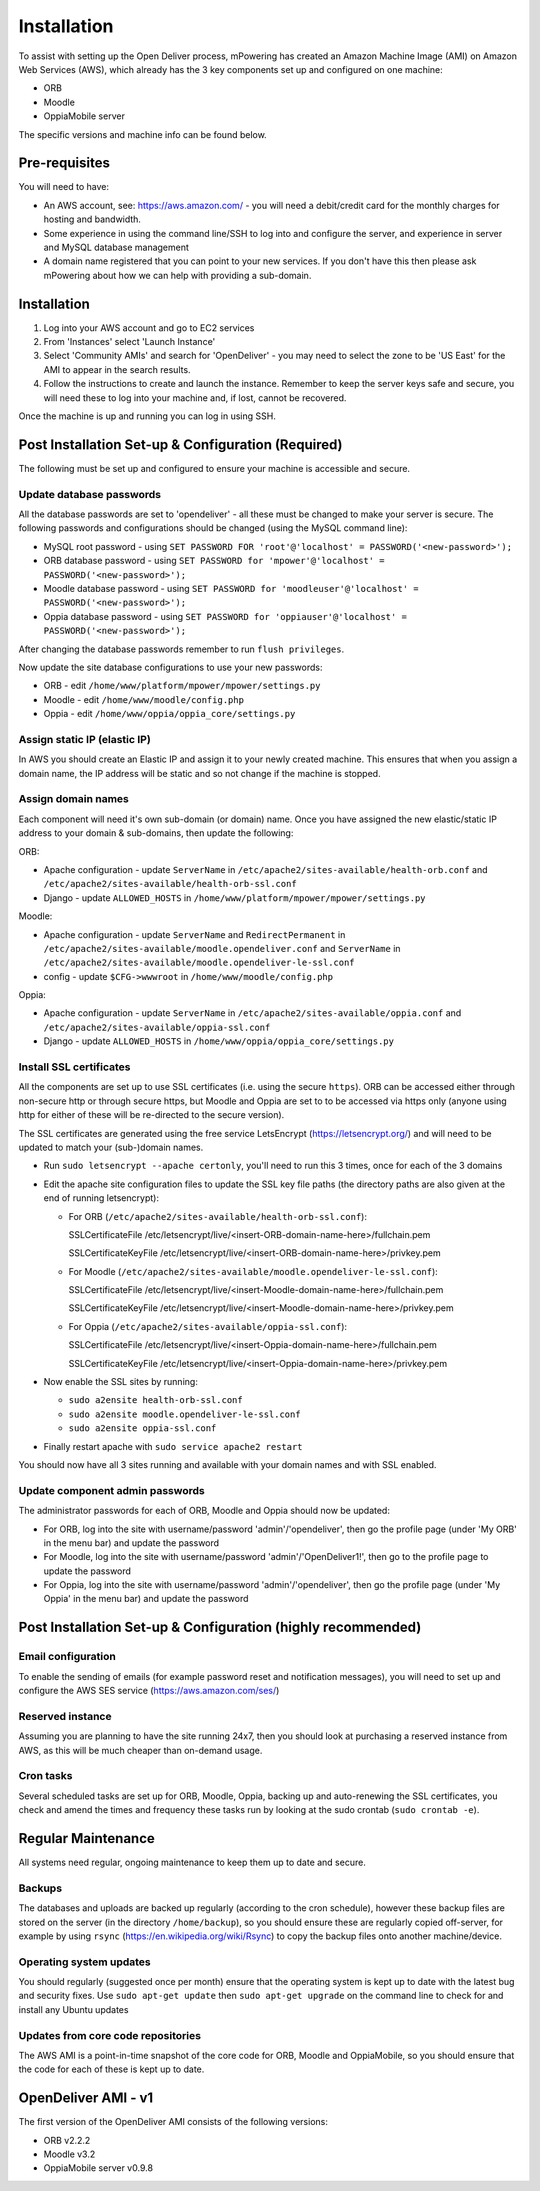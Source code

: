 Installation
============================


To assist with setting up the Open Deliver process, mPowering has created an Amazon Machine Image (AMI) on Amazon Web Services (AWS), which already has the 3 key components set up and configured on one machine:

* ORB
* Moodle
* OppiaMobile server

The specific versions and machine info can be found below.

Pre-requisites
----------------

You will need to have:

* An AWS account, see: https://aws.amazon.com/ - you will need a debit/credit card for the monthly charges for hosting and bandwidth.
* Some experience in using the command line/SSH to log into and configure the server, and experience in server and MySQL database management
* A domain name registered that you can point to your new services. If you don't have this then please ask mPowering about how we can help with providing a sub-domain.

Installation
--------------

#. Log into your AWS account and go to EC2 services
#. From 'Instances' select 'Launch Instance'
#. Select 'Community AMIs' and search for 'OpenDeliver' - you may need to select the zone to be 'US East' for the AMI to appear in the search results.
#. Follow the instructions to create and launch the instance. Remember to keep the server keys safe and secure, you will need these to log into your machine and, if lost, cannot be recovered.

Once the machine is up and running you can log in using SSH.

Post Installation Set-up & Configuration (Required)
------------------------------------------------------

The following must be set up and configured to ensure your machine is accessible and secure.

Update database passwords
~~~~~~~~~~~~~~~~~~~~~~~~~~

All the database passwords are set to 'opendeliver' - all these must be changed to make your server is secure. The following passwords and configurations should be changed (using the MySQL command line):

* MySQL root password - using ``SET PASSWORD FOR 'root'@'localhost' = PASSWORD('<new-password>');``
* ORB database password - using ``SET PASSWORD for 'mpower'@'localhost' = PASSWORD('<new-password>');``
* Moodle database password - using ``SET PASSWORD for 'moodleuser'@'localhost' = PASSWORD('<new-password>');``
* Oppia database password - using ``SET PASSWORD for 'oppiauser'@'localhost' = PASSWORD('<new-password>');``
 
After changing the database passwords remember to run ``flush privileges``.

Now update the site database configurations to use your new passwords:

* ORB - edit ``/home/www/platform/mpower/mpower/settings.py``
* Moodle - edit ``/home/www/moodle/config.php``
* Oppia - edit ``/home/www/oppia/oppia_core/settings.py``


Assign static IP (elastic IP)
~~~~~~~~~~~~~~~~~~~~~~~~~~~~~~

In AWS you should create an Elastic IP and assign it to your newly created machine. This ensures that when you assign a domain name, the IP address will be static and so not change if the machine is stopped.


Assign domain names
~~~~~~~~~~~~~~~~~~~~

Each component will need it's own sub-domain (or domain) name. Once you have assigned the new elastic/static IP address to your domain & sub-domains, then update the following:

ORB:

* Apache configuration - update ``ServerName`` in ``/etc/apache2/sites-available/health-orb.conf`` and ``/etc/apache2/sites-available/health-orb-ssl.conf``
* Django - update ``ALLOWED_HOSTS`` in ``/home/www/platform/mpower/mpower/settings.py``

Moodle:

* Apache configuration - update ``ServerName`` and ``RedirectPermanent`` in ``/etc/apache2/sites-available/moodle.opendeliver.conf`` and ``ServerName`` in ``/etc/apache2/sites-available/moodle.opendeliver-le-ssl.conf``
* config - update ``$CFG->wwwroot`` in ``/home/www/moodle/config.php``

Oppia:

* Apache configuration - update ``ServerName`` in ``/etc/apache2/sites-available/oppia.conf`` and ``/etc/apache2/sites-available/oppia-ssl.conf``
* Django - update ``ALLOWED_HOSTS`` in ``/home/www/oppia/oppia_core/settings.py``


Install SSL certificates
~~~~~~~~~~~~~~~~~~~~~~~~

All the components are set up to use SSL certificates (i.e. using the secure ``https``). ORB can be accessed either through non-secure http or through secure https, but Moodle and Oppia are set to to be accessed via https only (anyone using http for either of these will be re-directed to the secure version).

The SSL certificates are generated using the free service LetsEncrypt (https://letsencrypt.org/) and will need to be updated to match your (sub-)domain names.

* Run ``sudo letsencrypt --apache certonly``, you'll need to run this 3 times, once for each of the 3 domains
* Edit the apache site configuration files to update the SSL key file paths (the directory paths are also given at the end of running letsencrypt):
  
  * For ORB (``/etc/apache2/sites-available/health-orb-ssl.conf``):
  
    SSLCertificateFile /etc/letsencrypt/live/<insert-ORB-domain-name-here>/fullchain.pem
  
    SSLCertificateKeyFile /etc/letsencrypt/live/<insert-ORB-domain-name-here>/privkey.pem
    
  * For Moodle (``/etc/apache2/sites-available/moodle.opendeliver-le-ssl.conf``):
  
    SSLCertificateFile /etc/letsencrypt/live/<insert-Moodle-domain-name-here>/fullchain.pem
  
    SSLCertificateKeyFile /etc/letsencrypt/live/<insert-Moodle-domain-name-here>/privkey.pem
    
  * For Oppia (``/etc/apache2/sites-available/oppia-ssl.conf``):
  
    SSLCertificateFile /etc/letsencrypt/live/<insert-Oppia-domain-name-here>/fullchain.pem
  
    SSLCertificateKeyFile /etc/letsencrypt/live/<insert-Oppia-domain-name-here>/privkey.pem
	
* Now enable the SSL sites by running:

  * ``sudo a2ensite health-orb-ssl.conf``
  * ``sudo a2ensite moodle.opendeliver-le-ssl.conf``
  * ``sudo a2ensite oppia-ssl.conf``
  
* Finally restart apache with ``sudo service apache2 restart``

You should now have all 3 sites running and available with your domain names and with SSL enabled.

Update component admin passwords
~~~~~~~~~~~~~~~~~~~~~~~~~~~~~~~~~

The administrator passwords for each of ORB, Moodle and Oppia should now be updated:

* For ORB, log into the site with username/password 'admin'/'opendeliver', then go the profile page (under 'My ORB' in the menu bar) and update the password
* For Moodle, log into the site with username/password 'admin'/'OpenDeliver1!', then go to the profile page to update the password
* For Oppia, log into the site with username/password 'admin'/'opendeliver', then go the profile page (under 'My Oppia' in the menu bar) and update the password


Post Installation Set-up & Configuration (highly recommended)
---------------------------------------------------------------------


Email configuration
~~~~~~~~~~~~~~~~~~~~

To enable the sending of emails (for example password reset and notification messages), you will need to set up and configure the AWS SES service (https://aws.amazon.com/ses/)

Reserved instance
~~~~~~~~~~~~~~~~~~

Assuming you are planning to have the site running 24x7, then you should look at purchasing a reserved instance from AWS, as this will be much cheaper than on-demand usage.

Cron tasks
~~~~~~~~~~~~~

Several scheduled tasks are set up for ORB, Moodle, Oppia, backing up and auto-renewing the SSL certificates, you check and amend the times and frequency these tasks run by looking at the sudo crontab (``sudo crontab -e``).



Regular Maintenance
----------------------

All systems need regular, ongoing maintenance to keep them up to date and secure. 

Backups
~~~~~~~~

The databases and uploads are backed up regularly (according to the cron schedule), however these backup files are stored on the server (in the directory ``/home/backup``), 
so you should ensure these are regularly copied off-server, for example by using ``rsync`` (https://en.wikipedia.org/wiki/Rsync) to copy the backup files onto another machine/device.

Operating system updates
~~~~~~~~~~~~~~~~~~~~~~~~~

You should regularly (suggested once per month) ensure that the operating system is kept up to date with the latest bug and security fixes. Use ``sudo apt-get update`` then ``sudo apt-get upgrade`` on the command line to check for and install any Ubuntu updates

Updates from core code repositories
~~~~~~~~~~~~~~~~~~~~~~~~~~~~~~~~~~~~

The AWS AMI is a point-in-time snapshot of the core code for ORB, Moodle and OppiaMobile, so you should ensure that the code for each of these is kept up to date.

OpenDeliver AMI - v1
----------------------

The first version of the OpenDeliver AMI consists of the following versions:

* ORB v2.2.2
* Moodle v3.2
* OppiaMobile server v0.9.8


